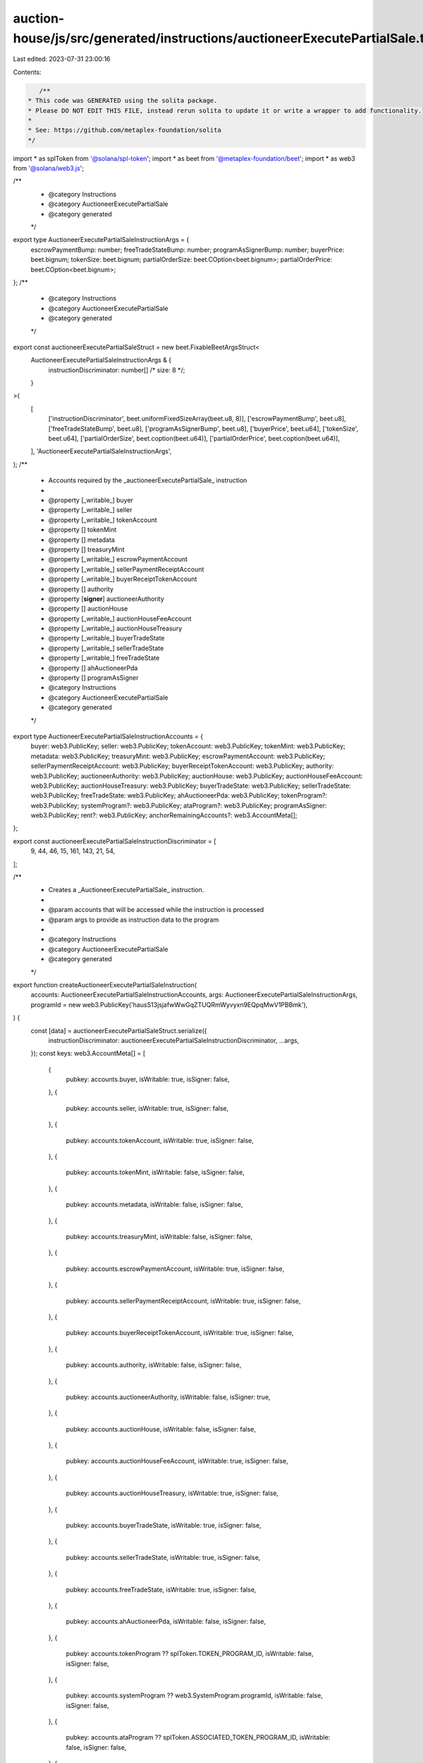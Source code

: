 auction-house/js/src/generated/instructions/auctioneerExecutePartialSale.ts
===========================================================================

Last edited: 2023-07-31 23:00:16

Contents:

.. code-block:: ts

    /**
 * This code was GENERATED using the solita package.
 * Please DO NOT EDIT THIS FILE, instead rerun solita to update it or write a wrapper to add functionality.
 *
 * See: https://github.com/metaplex-foundation/solita
 */

import * as splToken from '@solana/spl-token';
import * as beet from '@metaplex-foundation/beet';
import * as web3 from '@solana/web3.js';

/**
 * @category Instructions
 * @category AuctioneerExecutePartialSale
 * @category generated
 */
export type AuctioneerExecutePartialSaleInstructionArgs = {
  escrowPaymentBump: number;
  freeTradeStateBump: number;
  programAsSignerBump: number;
  buyerPrice: beet.bignum;
  tokenSize: beet.bignum;
  partialOrderSize: beet.COption<beet.bignum>;
  partialOrderPrice: beet.COption<beet.bignum>;
};
/**
 * @category Instructions
 * @category AuctioneerExecutePartialSale
 * @category generated
 */
export const auctioneerExecutePartialSaleStruct = new beet.FixableBeetArgsStruct<
  AuctioneerExecutePartialSaleInstructionArgs & {
    instructionDiscriminator: number[] /* size: 8 */;
  }
>(
  [
    ['instructionDiscriminator', beet.uniformFixedSizeArray(beet.u8, 8)],
    ['escrowPaymentBump', beet.u8],
    ['freeTradeStateBump', beet.u8],
    ['programAsSignerBump', beet.u8],
    ['buyerPrice', beet.u64],
    ['tokenSize', beet.u64],
    ['partialOrderSize', beet.coption(beet.u64)],
    ['partialOrderPrice', beet.coption(beet.u64)],
  ],
  'AuctioneerExecutePartialSaleInstructionArgs',
);
/**
 * Accounts required by the _auctioneerExecutePartialSale_ instruction
 *
 * @property [_writable_] buyer
 * @property [_writable_] seller
 * @property [_writable_] tokenAccount
 * @property [] tokenMint
 * @property [] metadata
 * @property [] treasuryMint
 * @property [_writable_] escrowPaymentAccount
 * @property [_writable_] sellerPaymentReceiptAccount
 * @property [_writable_] buyerReceiptTokenAccount
 * @property [] authority
 * @property [**signer**] auctioneerAuthority
 * @property [] auctionHouse
 * @property [_writable_] auctionHouseFeeAccount
 * @property [_writable_] auctionHouseTreasury
 * @property [_writable_] buyerTradeState
 * @property [_writable_] sellerTradeState
 * @property [_writable_] freeTradeState
 * @property [] ahAuctioneerPda
 * @property [] programAsSigner
 * @category Instructions
 * @category AuctioneerExecutePartialSale
 * @category generated
 */
export type AuctioneerExecutePartialSaleInstructionAccounts = {
  buyer: web3.PublicKey;
  seller: web3.PublicKey;
  tokenAccount: web3.PublicKey;
  tokenMint: web3.PublicKey;
  metadata: web3.PublicKey;
  treasuryMint: web3.PublicKey;
  escrowPaymentAccount: web3.PublicKey;
  sellerPaymentReceiptAccount: web3.PublicKey;
  buyerReceiptTokenAccount: web3.PublicKey;
  authority: web3.PublicKey;
  auctioneerAuthority: web3.PublicKey;
  auctionHouse: web3.PublicKey;
  auctionHouseFeeAccount: web3.PublicKey;
  auctionHouseTreasury: web3.PublicKey;
  buyerTradeState: web3.PublicKey;
  sellerTradeState: web3.PublicKey;
  freeTradeState: web3.PublicKey;
  ahAuctioneerPda: web3.PublicKey;
  tokenProgram?: web3.PublicKey;
  systemProgram?: web3.PublicKey;
  ataProgram?: web3.PublicKey;
  programAsSigner: web3.PublicKey;
  rent?: web3.PublicKey;
  anchorRemainingAccounts?: web3.AccountMeta[];
};

export const auctioneerExecutePartialSaleInstructionDiscriminator = [
  9, 44, 46, 15, 161, 143, 21, 54,
];

/**
 * Creates a _AuctioneerExecutePartialSale_ instruction.
 *
 * @param accounts that will be accessed while the instruction is processed
 * @param args to provide as instruction data to the program
 *
 * @category Instructions
 * @category AuctioneerExecutePartialSale
 * @category generated
 */
export function createAuctioneerExecutePartialSaleInstruction(
  accounts: AuctioneerExecutePartialSaleInstructionAccounts,
  args: AuctioneerExecutePartialSaleInstructionArgs,
  programId = new web3.PublicKey('hausS13jsjafwWwGqZTUQRmWyvyxn9EQpqMwV1PBBmk'),
) {
  const [data] = auctioneerExecutePartialSaleStruct.serialize({
    instructionDiscriminator: auctioneerExecutePartialSaleInstructionDiscriminator,
    ...args,
  });
  const keys: web3.AccountMeta[] = [
    {
      pubkey: accounts.buyer,
      isWritable: true,
      isSigner: false,
    },
    {
      pubkey: accounts.seller,
      isWritable: true,
      isSigner: false,
    },
    {
      pubkey: accounts.tokenAccount,
      isWritable: true,
      isSigner: false,
    },
    {
      pubkey: accounts.tokenMint,
      isWritable: false,
      isSigner: false,
    },
    {
      pubkey: accounts.metadata,
      isWritable: false,
      isSigner: false,
    },
    {
      pubkey: accounts.treasuryMint,
      isWritable: false,
      isSigner: false,
    },
    {
      pubkey: accounts.escrowPaymentAccount,
      isWritable: true,
      isSigner: false,
    },
    {
      pubkey: accounts.sellerPaymentReceiptAccount,
      isWritable: true,
      isSigner: false,
    },
    {
      pubkey: accounts.buyerReceiptTokenAccount,
      isWritable: true,
      isSigner: false,
    },
    {
      pubkey: accounts.authority,
      isWritable: false,
      isSigner: false,
    },
    {
      pubkey: accounts.auctioneerAuthority,
      isWritable: false,
      isSigner: true,
    },
    {
      pubkey: accounts.auctionHouse,
      isWritable: false,
      isSigner: false,
    },
    {
      pubkey: accounts.auctionHouseFeeAccount,
      isWritable: true,
      isSigner: false,
    },
    {
      pubkey: accounts.auctionHouseTreasury,
      isWritable: true,
      isSigner: false,
    },
    {
      pubkey: accounts.buyerTradeState,
      isWritable: true,
      isSigner: false,
    },
    {
      pubkey: accounts.sellerTradeState,
      isWritable: true,
      isSigner: false,
    },
    {
      pubkey: accounts.freeTradeState,
      isWritable: true,
      isSigner: false,
    },
    {
      pubkey: accounts.ahAuctioneerPda,
      isWritable: false,
      isSigner: false,
    },
    {
      pubkey: accounts.tokenProgram ?? splToken.TOKEN_PROGRAM_ID,
      isWritable: false,
      isSigner: false,
    },
    {
      pubkey: accounts.systemProgram ?? web3.SystemProgram.programId,
      isWritable: false,
      isSigner: false,
    },
    {
      pubkey: accounts.ataProgram ?? splToken.ASSOCIATED_TOKEN_PROGRAM_ID,
      isWritable: false,
      isSigner: false,
    },
    {
      pubkey: accounts.programAsSigner,
      isWritable: false,
      isSigner: false,
    },
    {
      pubkey: accounts.rent ?? web3.SYSVAR_RENT_PUBKEY,
      isWritable: false,
      isSigner: false,
    },
  ];

  if (accounts.anchorRemainingAccounts != null) {
    for (const acc of accounts.anchorRemainingAccounts) {
      keys.push(acc);
    }
  }

  const ix = new web3.TransactionInstruction({
    programId,
    keys,
    data,
  });
  return ix;
}


